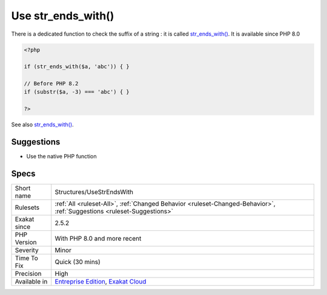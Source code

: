 .. _structures-usestrendswith:

.. _use-str\_ends\_with():

Use str_ends_with()
+++++++++++++++++++

.. meta::
	:description:
		Use str_ends_with(): There is a dedicated function to check the suffix of a string : it is called str_ends_with().
	:twitter:card: summary_large_image
	:twitter:site: @exakat
	:twitter:title: Use str_ends_with()
	:twitter:description: Use str_ends_with(): There is a dedicated function to check the suffix of a string : it is called str_ends_with()
	:twitter:creator: @exakat
	:twitter:image:src: https://www.exakat.io/wp-content/uploads/2020/06/logo-exakat.png
	:og:image: https://www.exakat.io/wp-content/uploads/2020/06/logo-exakat.png
	:og:title: Use str_ends_with()
	:og:type: article
	:og:description: There is a dedicated function to check the suffix of a string : it is called str_ends_with()
	:og:url: https://php-tips.readthedocs.io/en/latest/tips/Structures/UseStrEndsWith.html
	:og:locale: en
There is a dedicated function to check the suffix of a string : it is called `str_ends_with() <https://www.php.net/str_ends_with>`_. It is available since PHP 8.0

.. code-block:: php
   
   <?php
   
   if (str_ends_with($a, 'abc')) { }
   
   // Before PHP 8.2
   if (substr($a, -3) === 'abc') { }
   
   ?>

See also `str_ends_with() <https://www.php.net/str_ends_with>`_.


Suggestions
___________

* Use the native PHP function




Specs
_____

+--------------+-------------------------------------------------------------------------------------------------------------------------+
| Short name   | Structures/UseStrEndsWith                                                                                               |
+--------------+-------------------------------------------------------------------------------------------------------------------------+
| Rulesets     | :ref:`All <ruleset-All>`, :ref:`Changed Behavior <ruleset-Changed-Behavior>`, :ref:`Suggestions <ruleset-Suggestions>`  |
+--------------+-------------------------------------------------------------------------------------------------------------------------+
| Exakat since | 2.5.2                                                                                                                   |
+--------------+-------------------------------------------------------------------------------------------------------------------------+
| PHP Version  | With PHP 8.0 and more recent                                                                                            |
+--------------+-------------------------------------------------------------------------------------------------------------------------+
| Severity     | Minor                                                                                                                   |
+--------------+-------------------------------------------------------------------------------------------------------------------------+
| Time To Fix  | Quick (30 mins)                                                                                                         |
+--------------+-------------------------------------------------------------------------------------------------------------------------+
| Precision    | High                                                                                                                    |
+--------------+-------------------------------------------------------------------------------------------------------------------------+
| Available in | `Entreprise Edition <https://www.exakat.io/entreprise-edition>`_, `Exakat Cloud <https://www.exakat.io/exakat-cloud/>`_ |
+--------------+-------------------------------------------------------------------------------------------------------------------------+


